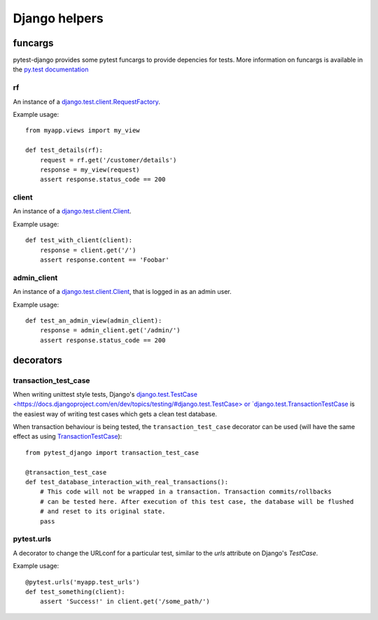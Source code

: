 Django helpers
==============


funcargs
--------

pytest-django provides some pytest funcargs to provide depencies for tests. More information on funcargs is available in the `py.test documentation <http://pytest.org/latest/funcargs.html>`_


rf
~~
An instance of a `django.test.client.RequestFactory <https://docs.djangoproject.com/en/dev/topics/testing/#django.test.client.RequestFactory>`_.

Example usage::

    from myapp.views import my_view

    def test_details(rf):
        request = rf.get('/customer/details')
        response = my_view(request)
        assert response.status_code == 200

client
~~~~~~
An instance of a `django.test.client.Client <https://docs.djangoproject.com/en/dev/topics/testing/#module-django.test.client>`_.

Example usage::

    def test_with_client(client):
        response = client.get('/')
        assert response.content == 'Foobar'


admin_client
~~~~~~~~~~~~
An instance of a `django.test.client.Client <https://docs.djangoproject.com/en/dev/topics/testing/#module-django.test.client>`_, that is logged in as an admin user.

Example usage::

    def test_an_admin_view(admin_client):
        response = admin_client.get('/admin/')
        assert response.status_code == 200



decorators
----------

transaction_test_case
~~~~~~~~~~~~~~~~~~~~~

When writing unittest style tests, Django's `django.test.TestCase <https://docs.djangoproject.com/en/dev/topics/testing/#django.test.TestCase> or
`django.test.TransactionTestCase <https://docs.djangoproject.com/en/dev/topics/testing/#django.test.TransactionTestCase>`_ is the easiest way of
writing test cases which gets a clean test database.

When transaction behaviour is being tested, the ``transaction_test_case`` decorator can be used (will have the same effect as using `TransactionTestCase <https://docs.djangoproject.com/en/dev/topics/testing/#django.test.TransactionTestCase>`_)::

    from pytest_django import transaction_test_case

    @transaction_test_case
    def test_database_interaction_with_real_transactions():
        # This code will not be wrapped in a transaction. Transaction commits/rollbacks
        # can be tested here. After execution of this test case, the database will be flushed
        # and reset to its original state.
        pass

pytest.urls
~~~~~~~~~~~
A decorator to change the URLconf for a particular test, similar to the `urls` attribute on Django's `TestCase`.

Example usage::

    @pytest.urls('myapp.test_urls')
    def test_something(client):
        assert 'Success!' in client.get('/some_path/')
